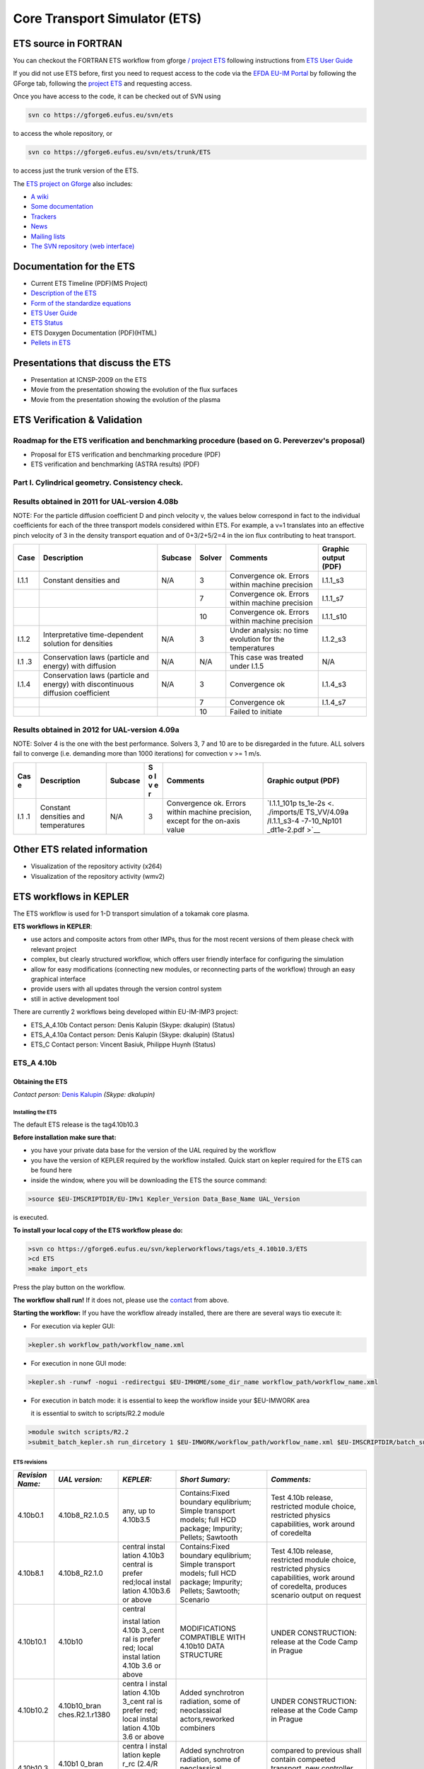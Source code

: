 ================================
 Core Transport Simulator (ETS)
================================

ETS source in FORTRAN
=====================


You can checkout the FORTRAN ETS workflow from gforge `/ project
ETS <https://gforge6.eufus.eu/gf/project/ets/>`__ following instructions
from `ETS User
Guide <../imports/ETS_Documentation/ETS_User_Guide.pdf>`__

If you did not use ETS before, first you need to request access to the
code via the `EFDA EU-IM Portal <https://gforge6.eufus.eu/>`__ by
following the GForge tab, following the `project
ETS <https://gforge6.eufus.eu/gf/project/ets/>`__ and requesting access.

Once you have access to the code, it can be checked out of SVN using

.. code-block:: console

   svn co https://gforge6.eufus.eu/svn/ets

to access the whole repository, or

.. code-block:: console

   svn co https://gforge6.eufus.eu/svn/ets/trunk/ETS

to access just the trunk version of the ETS.

The `ETS project on Gforge <https://gforge6.eufus.eu/gf/project/ets/>`__
also includes:

-  `A wiki <https://gforge6.eufus.eu/gf/project/ets/wiki/>`__
-  `Some documentation <https://gforge6.eufus.eu/gf/project/ets/docman/>`__
-  `Trackers <https://gforge6.eufus.eu/gf/project/ets/tracker/>`__
-  `News <https://gforge6.eufus.eu/gf/project/ets/news/>`__
-  `Mailing lists <https://gforge6.eufus.eu/gf/project/ets/mailman/>`__
-  `The SVN repository (web interface) <https://gforge6.eufus.eu/gf/project/ets/scmsvn/>`__

Documentation for the ETS
=========================

-  Current ETS Timeline (PDF)(MS Project)
-  `Description of the ETS <https://portal.eufus.eu/documentation/ITM/imports/imp3/public/ETS_Documentation/ETS_TRANSPORT_EQUATIONS.pdf>`__ 
-  `Form of the standardize equations <https://portal.eufus.eu/documentation/ITM/imports/imp3/public/ETS_Documentation/STANDARDISED_EQUATION.pdf>`__
-  `ETS User Guide <https://portal.eufus.eu/documentation/ITM/imports/imp3/public/ETS_Documentation/ETS_User_Guide.pdf>`__
-  `ETS Status <https://portal.eufus.eu/documentation/ITM/imports/imp3/public/ETS_Documentation/ETS_Status.pdf>`__
-  ETS Doxygen Documentation (PDF)(HTML)
-  `Pellets in ETS <https://portal.eufus.eu/documentation/ITM/html/pellet.html>`__

Presentations that discuss the ETS
==================================

-  Presentation at ICNSP-2009 on the ETS
-  Movie from the presentation showing the evolution of the flux
   surfaces
-  Movie from the presentation showing the evolution of the plasma

ETS Verification & Validation
=============================

.. _imp3_ets_vv:

Roadmap for the ETS verification and benchmarking procedure (based on G. Pereverzev's proposal)
-----------------------------------------------------------------------------------------------

-  Proposal for ETS verification and benchmarking procedure (PDF)
-  ETS verification and benchmarking (ASTRA results) (PDF)

Part I. Cylindrical geometry. Consistency check.
------------------------------------------------

Results obtained in 2011 for UAL-version 4.08b
----------------------------------------------

NOTE: For the particle diffusion coefficient D and pinch velocity v, the
values below correspond in fact to the individual coefficients for each of
the three transport models considered within ETS. For example, a v=1
translates into an effective pinch velocity of 3 in the density transport
equation and of 0+3/2+5/2=4 in the ion flux contributing to heat transport.

.. Continue table
   
+------+-----------------+---------+--------+-------------------+----------------------+
| Case | Description     | Subcase | Solver | Comments          | Graphic output (PDF) |
+======+=================+=========+========+===================+======================+
| I.1.1| Constant        | N/A     |   3    | Convergence ok.   |      I.1.1_s3        |
|      | densities and   |         |        | Errors within     |                      |
|      |                 |         |        | machine precision |                      |
+------+-----------------+---------+--------+-------------------+----------------------+
|      |                 |         |   7    | Convergence ok.   |      I.1.1_s7        |
|      |                 |         |        | Errors within     |                      |
|      |                 |         |        | machine precision |                      |
+------+-----------------+---------+--------+-------------------+----------------------+
|      |                 |         |   10   | Convergence ok.   |      I.1.1_s10       |
|      |                 |         |        | Errors within     |                      |
|      |                 |         |        | machine precision |                      |
+------+-----------------+---------+--------+-------------------+----------------------+
| I.1.2| Interpretative  | N/A     |   3    | Under analysis:   |      I.1.2_s3        |
|      | time-dependent  |         |        | no time evolution |                      |
|      | solution for    |         |        | for the           |                      |
|      | densities       |         |        | temperatures      |                      |
+------+-----------------+---------+--------+-------------------+----------------------+
| I.1  | Conservation    | N/A     |   N/A  | This case was     |         N/A          |
| .3   | laws (particle  |         |        | treated under     |                      |
|      | and energy)     |         |        | I.1.5             |                      |
|      | with diffusion  |         |        |                   |                      |
+------+-----------------+---------+--------+-------------------+----------------------+
| I.1.4| Conservation    | N/A     |   3    | Convergence ok    |       I.1.4_s3       |
|      | laws (particle  |         |        |                   |                      |
|      | and energy)     |         |        |                   |                      |
|      | with            |         |        |                   |                      |
|      | discontinuous   |         |        |                   |                      |
|      | diffusion       |         |        |                   |                      |
|      | coefficient     |         |        |                   |                      |
+------+-----------------+---------+--------+-------------------+----------------------+
|      |                 |         |   7    |  Convergence ok   | I.1.4_s7             |
+------+-----------------+---------+--------+-------------------+----------------------+
|      |                 |         |   10   | Failed to initiate|                      |
+------+-----------------+---------+--------+-------------------+----------------------+


Results obtained in 2012 for UAL-version 4.09a
----------------------------------------------

NOTE: Solver 4 is the one with the best performance. Solvers 3, 7 and 10
are to be disregarded in the future.
ALL solvers fail to converge (i.e. demanding more than 1000 iterations)
for convection v >= 1 m/s.

.. Continue table
   
+-----+-----------------+---------+---+-------------------+-------------+
| Cas | Description     | Subcase | S | Comments          | Graphic     |
| e   |                 |         | o |                   | output      |
|     |                 |         | l |                   | (PDF)       |
|     |                 |         | v |                   |             |
|     |                 |         | e |                   |             |
|     |                 |         | r |                   |             |
+=====+=================+=========+===+===================+=============+
| I.1 | Constant        | N/A     | 3 | Convergence ok.   | `I.1.1_101p |
| .1  | densities and   |         |   | Errors within     | ts_1e-2s <. |
|     | temperatures    |         |   | machine           | ./imports/E |
|     |                 |         |   | precision, except | TS_VV/4.09a |
|     |                 |         |   | for the on-axis   | /I.1.1_s3-4 |
|     |                 |         |   | value             | -7-10_Np101 |
|     |                 |         |   |                   | _dt1e-2.pdf |
|     |                 |         |   |                   | >`__        |
+-----+-----------------+---------+---+-------------------+-------------+

Other ETS related information
=============================

-  Visualization of the repository activity (x264)
-  Visualization of the repository activity (wmv2)

.. _ETS_in_KEPLER:

ETS workflows in KEPLER
=======================

The ETS workflow is used for 1-D transport simulation of a tokamak core
plasma.

**ETS workflows in KEPLER**:

-  use actors and composite actors from other IMPs, thus for the most
   recent versions of them please check with relevant project
-  complex, but clearly structured workflow, which offers user friendly
   interface for configuring the simulation
-  allow for easy modifications (connecting new modules, or reconnecting
   parts of the workflow) through an easy graphical interface
-  provide users with all updates through the version control system
-  still in active development tool

There are currently 2 workflows being developed within EU-IM-IMP3 project:

-  ETS_A_4.10b Contact person: Denis Kalupin (Skype: dkalupin) (Status)
-  ETS_A_4.10a Contact person: Denis Kalupin (Skype: dkalupin) (Status)
-  ETS_C       Contact person: Vincent Basiuk, Philippe Huynh  (Status)

.. _ETS_A_4.10B:
   
ETS_A 4.10b
-----------
.. _ETS_A_4.10a_obtain:

Obtaining the ETS
~~~~~~~~~~~~~~~~~

*Contact person:*
`Denis Kalupin <mailto:denis.kalupin@euro-fusion.org?subject=ETS%20in%20KEPLER>`__ *(Skype:
dkalupin)*

Installing the ETS
++++++++++++++++++

The default ETS release is the tag4.10b10.3

**Before installation make sure that:**

-  you have your private data base for the version of the
   UAL
   required by the workflow
-  you have the version of
   KEPLER
   required by the workflow installed. Quick start on kepler required
   for the ETS can be found
   here
-  inside the window, where you will be downloading the ETS the source
   command:

.. code-block:: console

   >source $EU-IMSCRIPTDIR/EU-IMv1 Kepler_Version Data_Base_Name UAL_Version
            
is executed.

**To install your local copy of the ETS workflow please do:**

.. code-block:: console

   >svn co https://gforge6.eufus.eu/svn/keplerworkflows/tags/ets_4.10b10.3/ETS
   >cd ETS
   >make import_ets

Press the play button on the workflow.

.. Picture

**The workflow shall run!** If it
does not, please use the `contact <mailto:denis.kalupin@euro-fusion.org?subject=ETS%20in%20KEPLER>`__ from above.

**Starting the workflow:**
If you have the workflow already installed, there are there are several
ways tio execute it:

-  For execution via kepler GUI:
   
.. code-block:: console
                
      >kepler.sh workflow_path/workflow_name.xml
          

-  For execution in none GUI mode:

.. code-block:: console

      >kepler.sh -runwf -nogui -redirectgui $EU-IMHOME/some_dir_name workflow_path/workflow_name.xml
          

-  For execution in batch mode:
   it is essential to keep the workflow inside your $EU-IMWORK area

   it is essential to switch to scripts/R2.2 module

.. code-block:: console

      >module switch scripts/R2.2
      >submit_batch_kepler.sh run_dircetory 1 $EU-IMWORK/workflow_path/workflow_name.xml $EU-IMSCRIPTDIR/batch_submission/ParallelKepler.bsub
          

ETS revisions
+++++++++++++

+-----------------+-----------------+-----------+---------------------+---------------------+
| *Revision Name:*| *UAL version:*  | *KEPLER:* | *Short Sumary:*     | *Comments:*         |
+=================+=================+===========+=====================+=====================+
|   4.10b0.1      | 4.10b8_R2.1.0.5 | any,      | Contains:Fixed      | Test 4.10b release, |
|                 |                 | up to     | boundary            | restricted module   |
|                 |                 | 4.10b3.5  | equlibrium; Simple  | choice, restricted  |
|                 |                 |           | transport models;   | physics             |
|                 |                 |           | full HCD package;   | capabilities, work  |
|                 |                 |           | Impurity; Pellets;  | around of coredelta |
|                 |                 |           | Sawtooth            |                     |
+-----------------+-----------------+-----------+---------------------+---------------------+
| 4.10b8.1        | 4.10b8_R2.1.0   | central   | Contains:Fixed      | Test 4.10b release, |
|                 |                 | instal    | boundary            | restricted module   |
|                 |                 | lation    | equlibrium; Simple  | choice, restricted  |
|                 |                 | 4.10b3    | transport models;   | physics             |
|                 |                 | central   | full HCD package;   | capabilities, work  |
|                 |                 | is prefer | Impurity; Pellets;  | around of           |
|                 |                 | red;local | Sawtooth; Scenario  | coredelta, produces |
|                 |                 | instal    |                     | scenario output on  |
|                 |                 | lation    |                     | request             |
|                 |                 | 4.10b3.6  |                     |                     | 
|                 |                 | or above  |                     |                     |
+-----------------+-----------------+-----------+---------------------+---------------------+
| 4.10b10.1       | 4.10b10         | central   | MODIFICATIONS       | UNDER CONSTRUCTION: |
|                 |                 |           | COMPATIBLE WITH     | release at the Code |
|                 |                 | instal    | 4.10b10 DATA        | Camp in Prague      |
|                 |                 | lation    | STRUCTURE           |                     |
|                 |                 | 4.10b     |                     |                     |
|                 |                 | 3_cent    |                     |                     |
|                 |                 | ral       |                     |                     |
|                 |                 | is        |                     |                     |
|                 |                 | prefer    |                     |                     |
|                 |                 | red;      |                     |                     |
|                 |                 | local     |                     |                     |
|                 |                 | instal    |                     |                     |
|                 |                 | lation    |                     |                     |
|                 |                 | 4.10b     |                     |                     |
|                 |                 | 3.6       |                     |                     |
|                 |                 | or        |                     |                     |
|                 |                 | above     |                     |                     |
+-----------------+-----------------+-----------+---------------------+---------------------+
| 4.10b10.2       | 4.10b10_bran    | centra    | Added synchrotron   | UNDER CONSTRUCTION: |
|                 | ches.R2.1.r1380 | l         | radiation, some of  | release at the Code |
|                 |                 | instal    | neoclassical        | Camp in Prague      |
|                 |                 | lation    | actors,reworked     |                     |
|                 |                 | 4.10b     | combiners           |                     |
|                 |                 | 3_cent    |                     |                     |
|                 |                 | ral       |                     |                     |
|                 |                 | is        |                     |                     |
|                 |                 | prefer    |                     |                     |
|                 |                 | red;      |                     |                     |
|                 |                 | local     |                     |                     |
|                 |                 | instal    |                     |                     |
|                 |                 | lation    |                     |                     |
|                 |                 | 4.10b     |                     |                     |
|                 |                 | 3.6       |                     |                     | 
|                 |                 | or        |                     |                     |
|                 |                 | above     |                     |                     |
+-----------------+-----------------+-----------+---------------------+---------------------+
| 4.10b10.3       | 4.10b1          | centra    | Added synchrotron   | compared to         |
|                 | 0_bran          | l         | radiation, some of  | previous shall      |
|                 | ches.           | instal    | neoclassical        | contain compeeted   |
|                 | R2.1.r          | lation    | actors,reworked     | transport, new      |
|                 | 1380            | keple     | combiners           | controller for      |
|                 |                 | r_rc      |                     | pellet and sawteeth |
|                 |                 | (2.4/R    |                     | module              |
|                 |                 | 3.8/ke    |                     |                     |
|                 |                 | pler      |                     |                     |
|                 |                 | or        |                     |                     |
|                 |                 | more      |                     |                     |
|                 |                 | recent    |                     |                     |
|                 |                 | )         |                     |                     |
|                 |                 | is        |                     |                     |
|                 |                 | prefer    |                     |                     |
|                 |                 | red       |                     |                     |
+-----------------+-----------------+-----------+---------------------+---------------------+

.. _ETS_A_4.10b_run_config:

Configuring the ETS run
~~~~~~~~~~~~~~~~~~~~~~~

.. _ETS_A_4.10b_workflow_parameters:

Workflow parameters
+++++++++++++++++++

General Parameters
""""""""""""""""""

-  USER
   - your userid
-  MACHINE
   - machine name (database name) for which comutations are done
-  SHOT_IN
   - input shot number
-  RUN_IN
   - input run number
-  SHOT_OUT
   - output shot number
-  RUN_OUT
   - output run number
-  NUMERICAL_SOLVER
   - choice of the numerics solving transport equations (RECOMENDED
   SELECTION: 3 or 4)

Space resolution
""""""""""""""""

-  NRHO
   - number of radial points for transport equations
-  NPSI
   - number of points for equilibrium 1-D arrays
-  NEQ_DIM1
   - number of points for equilibrium 2-D arrays, first index
-  NEQ_DIM2
   - number of points for equilibrium 2-D arrays, second index
-  NEQ_MAX_NPOINTS
   - maximum number of points for equilibrium boundary

Time resolution
"""""""""""""""

**Start and End time:**

-  TBEGIN
   - Computations start time
-  TEND
   - Computattions end time

.. Picture

   
**Time step:**

-  right click on the box
   BEFORE THE TIME EVOLUTION
-  select
   Configure actor
-  TAU
   :specify value of the time step in [s]
-  TAU_OUT
   : specify value of the output time interval in [s]
-  Commit

.. Picture

.. _ETS_A_4.10b_composition:

Ion, Impurity and Neutral Composition
+++++++++++++++++++++++++++++++++++++

Before starting the run you need to define types of main ions, impurity
(optional) and neutrals (optional) to be included in simulations.

To define plasma composition:

-  right click on the box
   BEFORE THE TIME EVOLUTION
-  select **Configure actor**
-  choose one of modes for setting
   Run_compositions

   -  from_input_CPO
      - will pick up the COMPOSITIONS structure of the COREPROF CPO
      saved to the input shot;
   -  configure_manually
      - will force the composition from the values specified below

-  specify values of atomic mass (AMN_ion), nuclear charge ( ZN_ion ) and
   charge ( Z_ion , from the first ion to the last [1:NION] , separated by
   commas
-  (optional) specify values of atomic mass ( AMN_imp ), nuclear charge (
   ZN_imp ) and maximal ionization state ( max_Z_imp ) for impurity ions,
   from the first to the last [1:NIMP] , separated by commas
-  (optional)for neutrals activate, by switchen them to **ON**, the types which
   shall be followed by neutral solver
-  press **Commit**

.. Picture

.. _ETS_A_4.10b_equations:

Equations to be solved and boundary conditions
++++++++++++++++++++++++++++++++++++++++++++++

Main Plasma
"""""""""""

Before starting the run you need to select the type and value of the
boundary conditions for all equations. Please note that the value should
correspond to the type. All equations allow for following types of
boundary conditions:

-  OFF
   - equation is not solved, initial profiles will be kept for whole run
-  value
   - edge value should be specified
-  gradient
   - edge gradient should be specified
-  scale_length
   - edge scale length should be specified
-  generic
   - generic form:
   a1*y´ + a2*y = a3
   of the boundary condition is assumed, 3 coefficients (a1, a2, a3) should be provided
-  value_from_input_CPO
   - equation is solved, edge value evolution will be red from input
   shot
-  profile_from_input_CPO
   - equation is not solved, profile evolution will be red from input
   shot

The particular equation will be activated if the boundary condition type
for it is other than *OFF*

.. Picture

To set up boundary conditions:

-  right click on the box BEFORE THE TIME EVOLUTION
-  select **Configure actor**
-  select appropriate boundary condition for each equation
-  specify values for boundary conditions corresponding to the type and
   to the ion component
-  **Commit**

The workflow will not allow the user all particle components
(ions[1:NION]+electrons) to be run predictively. At least one of them shall
be set to OFF (this component will be computed from quasi-neutrality
condition).

!!! If electron density is solved, all ions with ni_bnd_type=OFF will be
computed from the quasineutrality condition and scaled proportional to
specified *ni_bnd_value* or inversely proportional to their charge,
*charge_proportional*. This is defined by option:
*ni_from_quasineutrality*.

Impurity
""""""""

You can set up the boundary conditions for impurity ions in a similar
way as for main ions. !!! Note, that at the moment only types: *OFF*;
*value* and *value_from_input_CPO* are accepter by impurity solver.

To set up boundary conditions:

-  right click on the box BEFORE THE TIME EVOLUTION
-  select **Configure actor**
-  select appropriate boundary condition for each impurity species (
   OFF-equation is not solved)
-  specify values for boundary density of each impurity component
   [1:MAX_Z_IMP], separated by commas
-  **Commit**

.. Picture

Interface for impurity boundary condition has additional option,
*coronal_distribution*, that allow to preset the edge values or entire
profiles of individual ionization states from coronal distribution. In tis
case only single value is required to be specified for each impurity
boundary value. The options are:

-  OFF
   - the boundary values for impurity densities will be as they are
   specified above;
-  boundary_conditions
   - the boundary densities will be renormalized with corona, using the
   first element from above as a total density
-  boundary_conditions_and_profiles
   - the boundary densities and starting profiles will be renormalized
   with corona, using the first element from above as a total density

Neutrals
""""""""

!!! AT THE MOMENT BOUNDARY CONDITIONS FOR NEUTRAL VELOCITIES ARE DISABLED,
MIGHT BE ADDED ON REQUEST

Note, that ALL values should be specified in the order: {*1, 2, 3 ...NION, 1, 2, 3, ...NIMP*}

To set up boundary conditions:

-  right click on the box BEFORE THE TIME EVOLUTION
-  select **Configure actor**
-  select appropriate boundary condition for each neutral species (OFF-equation is not solved)
-  specify values for boundary density and temperature of each neutral component
   [1, 2, 3 ...NION, 1, 2, 3, ...NIMP], separated by commas
- **Commit**

.. Picture

Input profiles interpolation
""""""""""""""""""""""""""""

You are going to start the ETS run from some input shot, which might
contain some conflicting rho grids saved to different CPOs. Thus there is a
choice for the user to decide on the grid on which the starting profiles
should be load by the worflow,

*Interpolation_of_input_profiles*.

To define the interpolation grid select:

-  on_RHO_TOR_grid
   - interpolate input profiles based on the grid specyfied in [m];
-  on_RHO_TOR_NORM_grid
   - interpolate input profiles based on normalised rho grid [0:1]

.. Picture
   
.. _ETS_A_4.10b_convergence:

Convergence loop
++++++++++++++++

ETS updates input from different physics actors in a sequence, which is
finished by solving the transport equations. Ther are possible
none-linear couplings between different parts of the system. These
nonelinearities are trited by the ETS using iterations. The decision to
step in time is made by the ETS based on the criteria that the maximum
relative deviation of main plasma profiles is lower than some predefined
tolerance. There is a number of settings and sitches in the ETS that are
used by the iterative scheme. To edit them do:

-  right click on the box CONVERGENCE LOOP
-  select **Configure actor** to edit settings
-  choose your settings
-  **Commit**

.. Picture

Switches in the field *FREQUENCY OF CALLING THE PHYSICS ACTORS* define
how many times the the actors of a certain cathegory (equilibrium,
transport, etc.) should be called in a single time step.
By selecting *YES* all actors of this cathegory will be called every iteration
By selecting *NO* all actors of this cathegory will be called only ones in
a time step

Switches and parameters in the field *CONTROL PARAMETERS* define how
iterations are done

-  Tolerance - defines the maximum relative error of profiles change compared to
   previous iteration. If it is achieved the time steping is done.

For highly none-linear case the required precision can be achieved
faster by the iterative scheme if only fraction of the new solution is
mixed to the previous state.
The following scheme is adopted by the ets to reduce none-linearities in profiles, transport coefficients and
sources:

.. code-block:: console

   Y = (Amix * Y+) + ((1-Amix)*Y-)

where Amix is the mixing fraction You can activate the mixing of
profiles, transport coefficient and sources by selecting the
corresponding *Mixing_fraction_...* to be between [0:1]
You also can activate the authomatic ajustment of this fraction by selecting:
*Ajust_Mixing_for_...* to *YES*

.. _ETS_A_4.10b_equilibrium:

Equilibrium
+++++++++++

Initialization Settings
"""""""""""""""""""""""

Before starting the run you need to set up your initial equlibrium.
There are several options to do it: if your input shot contains the
consistent equilibrium with all necessary parameters - you can start
immediately from it; if your input shot contains the equilibrium but it
is not consistent or some parameters are missing you can check it
automatically; if your input equilibrium is corrupt or not present - you
can define the starting equlinbrium by tree moment description. To
select your starting equilibrium please do:

-  right click on the box BEFORE THE TIME EVOLUTION
-  select **Configure actor** to edit settings
-  Select your settings or specify values
-  **Commit**

SETTINGS:

-  Equilibrium_configuration
   - select
   configure_manually
   if you like to specify configuration below; select
   from_input_CPO
   if all quantities should be picked up from the input CPO
-  R0_Machine_characteristic_radius
   - Characteristic radius of the machine, here B0 is measured [m]
-  B0_Magnetic_field_at_R0
   - Magnetic field measured at the position R0 [T]
-  RGEO_Major_Radius_of_LCMS_centre
   - R coordinate of the geometrical centre of the LCMS [m]
-  ZGEO_Altitude_of_LCMS_centre
   - Z coordinate of the geometrical centre of the LCMS [m]
-  Total_plasma_current_IP
   - plasma current within the LCMS [A]
-  Minor_radius
   - minor radius of the LCMS [m]
-  Elongation
   - elongation of the LCMS [-]
-  Triangularity_upper
   - upper triangularity of the LCMS [-]
-  Triangularity_lower
   - lower triangularity of the LCMS [-]
-  Equilibrium code
   - select one of available equilibrium solvers to check the
   consistency between starting equilibrium and current profile; use
   INTERPRETATIVE
   if you trust your input data (in this case the check will be
   ignorred).

.. Picture
   
Please note, that different equilibrium solvers might require slightly
different input. Thus it is a user responsibility to check that the
information inside input shot/run is enough to run selected equilibrium
solver.

Run Settings
""""""""""""

There are several equilibrium solvers connected to the ETS. You can
select the one of them.Therefore please do:

-  right click on the box CONVERGENCE LOOP
-  select **Open actor**
-  right click on the box EQUILIBRIUM
-  select **Configure actor** to edit settings
-  choose your equilibrium solver
-  **Commit**

.. Picture

*INTERPRETATIVE* means that the ETS will not update the equilibrium,
instead it will be using the initial equilibrium.

Please note, that it is better to select the same code as you used for
pre-iterrations. Because outputs of different equilibrium solver are not
necessary done with the same resolution. Therefore the routine saving
the information to the data base might brake due to uncompatible sizes
of some signals.

.. Picture

.. _ETS_A_4.10A:

ETS_A 4.10a
-----------

**ETS_A workflow in KEPLER**:

-  uses as actors and composite actors from other IMPs, thus for the
   most recent versions of them please check with relevant project
-  complex, but clearly structured workflow, which offers user friendly
   interface for configuring the simulation
- allows for easy modifications (connecting new modules, or reconnecting
   the parts of the workflow) through the easy graphical interface
-  provides users with all updates through the version control system
-  still actively developing tool

The list and status of available physics models for the ETS_A can be
found
`here <https://www.eufus.eu/documentation/EU-IM/html/ets_status.html>`__.

**Contact person:** `Denis Kalupin <mailto:denis.kalupin@euro-fusion.org?subject=ETS%20in%20KEPLER>`__ (Skype:
dkalupin)*

.. Picture

Obtaining the ETS
~~~~~~~~~~~~~~~~~

Copy the ETS workflow to your space:

.. code-block:: console

   >svn co https://gforge6.eufus.eu/svn/keplerworkflows/trunk/4.10a/imp3/ets $EU-IMSCRATCH/ETS_WORKFLOWS

Compile ETS actors:

.. code-block:: console

   >cd $EU-IMSCRATCH/ETS_WORKFLOWS
   >make import_ets

Updating the ETS
~~~~~~~~~~~~~~~~

If you have already a copy of the ETS you do not need to check it out
again!!!

If you like to update everything (WORKFLOW + ACTORS + VISUALIZATION +
INPUT DATA)

.. code-block:: console

   >cd $EU-IMSCRATCH/ETS_WORKFLOWS
   >svn update
   >make import_ets

To update ETS actors go inside your ETS_ACTORS:

.. code-block:: console

   >cd $EU-IMSCRATCH/ETS_WORKFLOWS
   >svn update
   >make import_actors

To update the workflow go inside your ETS_WORKFLOWS:

.. code-block:: console

   >cd $EU-IMSCRATCH/ETS_WORKFLOWS
   >svn update

To update visualization scripts go inside your $KEPLER/kplots:

.. code-block:: console

   >svn update

This is ALL you need to do for updates!

Executing the ETS
~~~~~~~~~~~~~~~~~

.. Picture

Open ETS workflow in Kepler:

.. code-block:: console

   >kepler.sh $EU-IMSCRATCH/ETS_WORKFLOWS/ETS_WORKFLOW.xml

on the top of the workflow, change the parameter "user" to your user_ID.

You can run the workflow!!!

.. _ETS_A_4.10a_configuring:

Configuring the ETS run
~~~~~~~~~~~~~~~~~~~~~~~

.. _ETS_A_4.10a_workflow_parameters:

Workflow Parameters
+++++++++++++++++++

General Parameters
""""""""""""""""""

-  USER - your userid
-  MACHINE - machine name (database name) for which comutations are done
-  SHOT_IN - input shot number
-  RUN_IN - input run number
-  SHOT_OUT - output shot number
-  RUN_OUT - output run number
-  NUMERICAL_SOLVER - choice of the numerics solving transport equations
   (RECOMENDED SELECTION: 3 or 4)

Space resolution
""""""""""""""""

-  NRHO - number of radial points for transport equations
-  NPSI - number of points for equilibrium 1-D arrays
-  NEQ_DIM1 - number of points for equilibrium 2-D arrays, first index
-  NEQ_DIM2 - number of points for equilibrium 2-D arrays, second index
-  NEQ_MAX_NPOINTS - maximum number of points for equilibrium boundary

Time resolution
"""""""""""""""

Start and End time

-  TBEGIN - Computations start time
-  TEND - Computattions end time

.. Picture

Time spep

-  right click on the box ‘BEFORE THE TIME EVOLUTION’
-  select ‘Configure actor’
-  TAU:specify value of the time step in [s]
-  TAU_OUT: specify value of the output time interval in [s]
-  Commit

.. Picture
   
.. _ETS_A_4.10a_composition:

Plasma, Impurity and Neutrals Composition
+++++++++++++++++++++++++++++++++++++++++

Before starting the run you need to define types of main and impurity
ions and types of neutrals to be included in simulations.

To set up the composition:

-  right click on the box ‘BEFORE THE TIME EVOLUTION’
-  select ‘Configure actor’
-  choose one of modes for setting "Run_compositions"
   "from_input_CPO" - will pick up the COMPOSITIONS structure of the
   COREPROF CPO from the input shot;
   "configure_manually" - will force the composition from the values
   specified below
-  specify values of AMN_ion, ZN_ion and Z_ion for ions, from the first
   ion to the last [1:NION], separated by commas
-  specify values of AMN_imp, ZN_imp and max_Z_imp for impurity ions,
   from the first to the last [1:NIMP], separated by commas
-  choose the neutrals types, which should be switched "ON"
-  Commit

.. Picture

.. _ETS_A_4.10a_equations:

Equations to be solved and boundary conditions
++++++++++++++++++++++++++++++++++++++++++++++

Main plasma
"""""""""""

Before starting the run you need to select the type and value of the
boundary conditions for all equations. Please note that the value should
correspond to the type. All equations allow for following types of
boundary conditions:

-  OFF
   - equation is not solved, initial profiles will be kept for whole run
-  value
   - edge value should be specified
-  gradient
   - edge gradient should be specified
-  scale_length
   - edge scale length should be specified
-  generic
   - 3 coefficients (a1,a2,a3) should be provided: a1*y´ + a2*y = a3
-  value_from_input_CPO
   - equation is solved, edge value evolution will be red from input
   shot
-  profile_from_input_CPO
   - equation is not solved, profile evolution will be red from input
   shot

The particular equation will be activated if the boundary condition type
for it is other than *OFF*!

.. Picture

To set up boundary conditions:

-  right click on the box ‘BEFORE THE TIME EVOLUTION’
-  select ‘Configure actor’
-  select appropriate boundary condition for each equation
-  specify values for boundary conditions corresponding to the type and
   to the ion component
-  Commit

!!! If electron density is solved, all ions with ni_bnd_type=OFF will be
computed from the quasineutrality condition and scaled proportional to
specified *ni_bnd_value* or inversely proportional to their charge
*(charge_proportional)*. This is defined by option:
*ni_from_quasineutrality*.

Impurity
""""""""
You can set up the boundary conditions for impurity ions in a similar
way as for main ions. !!! Note, that at the moment only types: *OFF*;
*value* and *value_from_input_CPO* are accepter by impurity solver.

To set up boundary conditions:

-  right click on the box ‘BEFORE THE TIME EVOLUTION’
-  select ‘Configure actor’
-  select appropriate boundary condition for each impurity species
   (OFF-equation is not solved)
-  specify values for boundary density of each impurity component
   [1:MAX_Z_IMP], separated by commas
-  Commit

.. Picture
   
Interface for impurity boundary condition has additional option ,
*coronal_distribution*, that allow to preset the edge values or entire
profiles of individual ionization states from coronal distribution. In
tis case only single value is required to be specified for each impurity
boundary value. The options are:

-  OFF
   - the boundary values for impurity densities will be as they are
   specified above;
-  boundary_conditions
   - the boundary densities will be renormalized with corona, using the
   first element from above as a total density
-  boundary_conditions_and_profiles
   - the boundary densities and starting profiles will be renormalized
   with corona, using the first element from above as a total density

Neutrals
""""""""

!!! AT THE MOMENT BOUNDARY CONDITIONS FOR NEUTRAL VELOCITIES ARE
DISABLED, MIGHT BE ADDED ON REQUEST

Note, that ALL values should be specified in the order: *{1, 2, 3
...NION, 1, 2, 3, ...NIMP}*

To set up boundary conditions:

-  right click on the box ‘BEFORE THE TIME EVOLUTION’
-  select ‘Configure actor’
-  select appropriate boundary condition for each neutral species
   (OFF-equation is not solved)
-  specify values for boundary density and temperature of each neutral
   component [1, 2, 3 ...NION, 1, 2, 3, ...NIMP], separated by commas
-  Commit

.. Picture

Input Profiles Interpolation
""""""""""""""""""""""""""""

You are going to start the ETS run from some input shot, which might
contain some conflicting rho grids. Thus there is a choice for the user
to decide on the grid on which the starting profiles should be load by
the worflow, *Interpolation_of_input_profiles*.

To define the interpolation grid select:

-  on_RHO_TOR_grid
   - interpolate input profiles based on the grid specyfied in [m];
-  on_RHO_TOR_NORM_grid
   - interpolate input profiles based on normalised rho grid [0:1]

.. Picture

.. _ETS_A_4.10a_convergence:

Convergence loop
++++++++++++++++

ETS updates input from different physics actors in a sequence, which is
finished by solving the transport equations. Ther are possible none-linear
couplings between different parts of the system. These nonelinearities are
trited by the ETS using iterations. The decision to step in time is made by
the ETS based on the criteria that the maximum relative deviation of main
plasma profiles is lower than some predefined tolerance. There is a number
of settings and sitches in the ETS that are used by the iterative scheme.
To edit them do:

-  right click on the box ‘CONVERGENCE LOOP’
-  select ‘Configure actor’ to edit settings
-  choose your settings
-  Commit

.. Picture
   
Switches in the field *FREQUENCY OF CALLING THE PHYSICS ACTORS* define how
many times the the actors of a certain cathegory (equilibrium, transport,
etc.) should be called in a single time step. By selecting *YES* all actors
of this cathegory will be called every iteration By selecting *NO* all
actors of this cathegory will be called only ones in a time step

Switches and parameters in the field *CONTROL PARAMETERS* define how
iterations are done

-  Tolerance
   - defines the maximum relative error of profiles change compared to
   previous iteration. If it is achieved the time steping is done.

For highly none-linear case the required precision can be achieved faster
by the iterative scheme if only fraction of the new solution is mixed to
the previous state. The following scheme is adopted by the ets to reduce
none-linearities in profiles, transport coefficients and sources:

.. code-block:: console

   Y = (Amix * Y+) + ((1-Amix)*Y-)

where Amix is the mixing fraction You can activate the mixing of profiles,
transport coefficient and sources by selecting the corresponding
*Mixing_fraction_...* to be between [0:1] You also can activate the
authomatic ajustment of this fraction by selecting: *Ajust_Mixing_for_...*
to *YES*

.. _ETS_A_4.10a_equilibrium:

Equilibrium
+++++++++++

Starting Settings
"""""""""""""""""

Before starting the run you need to set up your initial equlibrium. There
are several options to do it: if your input shot contains the consistent
equilibrium with all necessary parameters - you can start immediately from
it; if your input shot contains the equilibrium but it is not consistent or
some parameters are missing you can check it automatically; if your input
equilibrium is corrupt or not present - you can define the starting
equlinbrium by tree moment description. To select your starting equilibrium
please do:

-  right click on the box ‘BEFORE THE TIME EVOLUTION’
-  select ‘Configure actor’ to edit settings
-  Select your settings or specify values
-  Commit

.. Picture

SETTINGS:

-  Equilibrium_configuration
   - select
   configure_manually
   if you like to specify configuration below; select
   from_input_CPO
   if all quantities should be picked up from the input CPO
-  Major_Radius_of_geom_axis_RGEO
   - radius of the geometrical centre of the vessel [m]
-  Altitude_of_geom_axis_ZGEO
   - altitude of the geometrical centre of the vessel [m]
-  Major_Radius_of_LCMS_centre_R0
   - radius of the plasma centre [m]
-  Altitude_of_LCMS_centre_Z0
   - altitude of the plasma centre [m]
-  Magn_field_on_LCMS_centre_B0
   - vacume magnetic field at R0 [T]
-  Total_plasma_current_IP
   - plasma current within the LCMS [A]
-  Minor_radius
   - minor radius of the LCMS [m]
-  Elongation
   - elongation of the LCMS [-]
-  Triangularity_upper
   - upper triangularity of the LCMS [-]
-  Triangularity_lower
   - lower triangularity of the LCMS [-]
-  Equilibrium code
   - select one of available equilibrium solvers to check the
   consistency between starting equilibrium and current profile; use
   INTERPRETATIVE
   if you trust your input data (in this case the check will be
   ignorred).

.. Picture

Please note, that different equilibrium solvers might require slightly
different input. Thus it is a user responsibility to check that the
information inside input shot/run is enough to run selected equilibrium
solver.

Run Settings
""""""""""""

There are several equilibrium solvers connected to the ETS. You can
select the one of them.Therefore please do:

-  right click on the box ‘CONVERGENCE LOOP’
-  select ‘Open actor’
-  right click on the box ‘EQUILIBRIUM’
-  select ‘Configure actor’ to edit settings
-  choose your equilibrium solver
-  Commit

.. Picture
   
*INTERPRETATIVE* means that the ETS will not update the equilibrium,
instead it will be using the initial equilibrium.

Please note, that it is better to select the same code as you used for
pre-iterrations. Because outputs of different equilibrium solver are not
necessary done with the same resolution. Therefore the routine saving
the information to the data base might brake due to uncompatible sizes
of some signals.

.. Picture

.. _ETS_C_KEPLER:

ETS_C
-----

The ETS workflow (IMP3-ACT1) is used for 1-D transport simulation of a
tokamak core plasma.

**ETS workflow in KEPLER**:

-  uses as actors and composite actors from other IMPs, thus for the
   most recent versions of them please check with relevant project
-  complex, but clearly structured workflow, which offers user friendly
   interface for configuring the simulation
- allows for easy modifications (connecting new modules, or reconnecting
   the parts of the workflow) through the easy graphical interface
-  provides users with all updates through the version control system
-  still actively developing tool

Contact persons: `Vincent Basiuk <mailto:vincent.basiuk@cea.fr?subject=ETS%20in%20KEPLER>`__ ,
`Philippe Huynh <mailto:philippe.huynh@cea.fr?subject=ETS%20in%20KEPLER>`__

.. Picture

.. _ets_status:

ETS Status
----------

+-----------------------+-----------------------+-----------------------+
| *Package Name /       |       ETS-A           |       ETS-C           |
| Physics Module*       |                       |                       |
+=======================+=======================+=======================+
| *EQILIBRIUM*          |                       |                       |
+-----------------------+-----------------------+-----------------------+
| *fixed boundary:*     |                       |                       |
+-----------------------+-----------------------+-----------------------+
| BDSEQ                 | Ready for use         |                       |
+-----------------------+-----------------------+-----------------------+
| EMEQ                  | Ready for use         |                       |
+-----------------------+-----------------------+-----------------------+
| SPIDER                | Ready for use         |                       |
+-----------------------+-----------------------+-----------------------+
| SPIDER_IMP12          | Ready for use         |                       |
+-----------------------+-----------------------+-----------------------+
| CHEASE                | Ready for use         | validate              |
+-----------------------+-----------------------+-----------------------+
| HELENA                | Ready for use         |                       |
+-----------------------+-----------------------+-----------------------+
| HELENA21              |                       | work in 4.09a problem |
|                       |                       | when it doesn't find  |
|                       |                       | any equilibrium crash |
+-----------------------+-----------------------+-----------------------+
|                       |                       |                       |
+-----------------------+-----------------------+-----------------------+
| *free boundary:*      |                       |                       |
+-----------------------+-----------------------+-----------------------+
| CEDRES++              | In progress/tests are | validate (static      |
|                       | planned for Nov.2014  | mode, TBD evolution   |
|                       |                       | mode)                 |
+-----------------------+-----------------------+-----------------------+
| CREATE-NL             |                       |                       |
+-----------------------+-----------------------+-----------------------+
| FIXFREE               |                       |                       |
+-----------------------+-----------------------+-----------------------+
| EQFAST                |                       | work in 4.09a         |
+-----------------------+-----------------------+-----------------------+
| FREEBIE               |                       | validate              |
+-----------------------+-----------------------+-----------------------+
|                       |                       |                       |
+-----------------------+-----------------------+-----------------------+
| *MHD*                 |                       |                       |
+-----------------------+-----------------------+-----------------------+
| NTM                   | Ready for use         | validate              |
+-----------------------+-----------------------+-----------------------+
| SAWTEETH              | Implemented/Tested/re |                       |
|                       | lease                 |                       |
|                       | date:Nov.2014         |                       |
+-----------------------+-----------------------+-----------------------+
| Linear Stability      | Stand alone           |                       |
| Chain                 | tests/implementation  |                       |
|                       | in ETS and            |                       |
|                       | release:2015          |                       |
+-----------------------+-----------------------+-----------------------+
|                       |                       |                       |
+-----------------------+-----------------------+-----------------------+
| *TRANSPORT*           |                       |                       |
+-----------------------+-----------------------+-----------------------+
| *analytical &         |                       |                       |
| interpretative:*      |                       |                       |
+-----------------------+-----------------------+-----------------------+
| From DATA BASE        | Ready for use         |                       |
| (interpretative)      |                       |                       |
+-----------------------+-----------------------+-----------------------+
| Edge Transport        | Ready for use         |                       |
| Barried (analytical)  |                       |                       |
+-----------------------+-----------------------+-----------------------+
|                       |                       |                       |
+-----------------------+-----------------------+-----------------------+
| *anomalous:*          |                       |                       |
+-----------------------+-----------------------+-----------------------+
| ETAIGB                | Ready for use         |                       |
+-----------------------+-----------------------+-----------------------+
| BOHM-GYROBOHM         | Ready for use         | validate, + effect of |
|                       |                       | rotation              |
+-----------------------+-----------------------+-----------------------+
| GLF23                 | Implemented/Tested/re | to be tested (GLF23   |
|                       | lease                 | installed in previous |
|                       | date:Nov.2014         | gateway not           |
|                       |                       | validated)            |
+-----------------------+-----------------------+-----------------------+
| WEILAND               | Implemented/Tested/re |                       |
|                       | lease                 |                       |
|                       | date:Nov.2014         |                       |
+-----------------------+-----------------------+-----------------------+
| REU-IM                | Implemented/Tested/re |                       |
|                       | lease                 |                       |
|                       | date:Nov.2014         |                       |
+-----------------------+-----------------------+-----------------------+
| EWDM                  | Implemented/Tested/re |                       |
|                       | lease                 |                       |
|                       | date:Nov.2014         |                       |
+-----------------------+-----------------------+-----------------------+
| TGLF                  | In progress/Some      |                       |
|                       | initial tests         |                       |
+-----------------------+-----------------------+-----------------------+
| KIAUTO                |                       | installed (transport  |
|                       |                       | model based on        |
|                       |                       | scaling law)          |
+-----------------------+-----------------------+-----------------------+
|                       |                       |                       |
+-----------------------+-----------------------+-----------------------+
| *neoclassical:*       |                       |                       |
+-----------------------+-----------------------+-----------------------+
| NEOS                  | Ready for use         |                       |
+-----------------------+-----------------------+-----------------------+
| NEOWES                | Ready for use         |                       |
+-----------------------+-----------------------+-----------------------+
| NEOART                | Ready for use         |                       |
|                       | (probably not         |                       |
|                       | suggested as being    |                       |
|                       | too oscilatory)       |                       |
+-----------------------+-----------------------+-----------------------+
| NCLASS                | In progress           | validate with         |
|                       |                       | composition (to be    |
|                       |                       | upgrade with          |
|                       |                       | compositions          |
+-----------------------+-----------------------+-----------------------+
| NCLASS/FORCEBALL      |                       | installed (gives the  |
|                       |                       | radial electric       |
|                       |                       | field)                |
+-----------------------+-----------------------+-----------------------+
|                       |                       |                       |
+-----------------------+-----------------------+-----------------------+
| *HEAT,PARTICLE        |                       |                       |
| SOURCES & CURRENT     |                       |                       |
| DRIVE*                |                       |                       |
+-----------------------+-----------------------+-----------------------+
| *analytical &         |                       |                       |
| interpretative:*      |                       |                       |
+-----------------------+-----------------------+-----------------------+
| From DATA BASE        | Ready for use         |                       |
| (interpretative)      |                       |                       |
+-----------------------+-----------------------+-----------------------+
| Gaussian              | Ready for use         |                       |
+-----------------------+-----------------------+-----------------------+
|                       |                       |                       |
+-----------------------+-----------------------+-----------------------+
| *impurity and         |                       |                       |
| particles:*           |                       |                       |
+-----------------------+-----------------------+-----------------------+
| IMPURITY              | Ready for use         |                       |
+-----------------------+-----------------------+-----------------------+
| NEUTRALS              | Ready for use         |                       |
+-----------------------+-----------------------+-----------------------+
| PELLET                | Ready for use         |                       |
+-----------------------+-----------------------+-----------------------+
| ZNEUTRES              |                       | installed (simple     |
|                       |                       | module of CRONOS for  |
|                       |                       | neutral source terms) |
+-----------------------+-----------------------+-----------------------+
| ZRECYCLE              |                       | edge boundary for     |
|                       |                       | electron density      |
+-----------------------+-----------------------+-----------------------+
|                       |                       |                       |
+-----------------------+-----------------------+-----------------------+
| *ECRH*                |                       |                       |
+-----------------------+-----------------------+-----------------------+
| GRAY                  | Ready for use         | Installed             |
+-----------------------+-----------------------+-----------------------+
| TORAY-FOM             |                       | In preparation        |
+-----------------------+-----------------------+-----------------------+
| TRAVIS                | Tested                | In preparation        |
+-----------------------+-----------------------+-----------------------+
| TORBEAM               |                       | In preparation        |
+-----------------------+-----------------------+-----------------------+
|                       |                       |                       |
+-----------------------+-----------------------+-----------------------+
| *ICRH*                |                       |                       |
+-----------------------+-----------------------+-----------------------+
| TORIC                 | In progress           | In preparation        |
+-----------------------+-----------------------+-----------------------+
| ICDEP                 |                       | Installed             |
+-----------------------+-----------------------+-----------------------+
| FPSIM                 |                       | Installed             |
+-----------------------+-----------------------+-----------------------+
|                       |                       |                       |
+-----------------------+-----------------------+-----------------------+
| *NBI*                 |                       |                       |
+-----------------------+-----------------------+-----------------------+
| NEMO                  | Ready for use         | Installed             |
+-----------------------+-----------------------+-----------------------+
| BBNBI                 | Ready for use         | In preparation        |
+-----------------------+-----------------------+-----------------------+
| NBISIM                | Ready for use         | Installed             |
+-----------------------+-----------------------+-----------------------+
| ASCOT                 | Ready for use         |                       |
+-----------------------+-----------------------+-----------------------+
| RISK                  | Ready for use         | In preparation        |
+-----------------------+-----------------------+-----------------------+
|                       |                       |                       |
+-----------------------+-----------------------+-----------------------+
| *LH*                  |                       |                       |
+-----------------------+-----------------------+-----------------------+
|                       |                       |                       |
+-----------------------+-----------------------+-----------------------+
| *nuclear sources*     |                       |                       |
+-----------------------+-----------------------+-----------------------+
| nuclearsim            | Ready for use         | Installed             |
+-----------------------+-----------------------+-----------------------+
|                       |                       |                       |
+-----------------------+-----------------------+-----------------------+
| *CONTROLS*            |                       |                       |
+-----------------------+-----------------------+-----------------------+
| NBI power control     | Ready for use         |                       |
+-----------------------+-----------------------+-----------------------+
| ECRH power control    | Ready for use         |                       |
+-----------------------+-----------------------+-----------------------+
| ICRH power control    | Ready for use         |                       |
+-----------------------+-----------------------+-----------------------+
| Pellet frequency      | Ready for use         |                       |
| control               |                       |                       |
+-----------------------+-----------------------+-----------------------+
|                       |                       |                       |
+-----------------------+-----------------------+-----------------------+
| *COUPLING TO EDGE*    |                       |                       |
+-----------------------+-----------------------+-----------------------+
| SOLPS                 | Tested at Fortran     |                       |
|                       | level                 |                       |
+-----------------------+-----------------------+-----------------------+
|                       |                       |                       |
+-----------------------+-----------------------+-----------------------+
| *DOCUMENTATION and    |                       |                       |
| MANUALS*              |                       |                       |
+-----------------------+-----------------------+-----------------------+
| Physics Description   | Description of the    |                       |
|                       | ETS                   |                       |
+-----------------------+-----------------------+-----------------------+
| Numerics Description  | Form of the           |                       |
|                       | standardize           |                       |
|                       | equations             |                       |
+-----------------------+-----------------------+-----------------------+
| Manuals               | -  ETS workflows in   |                       |
|                       |    KEPLER             |                       |
|                       | -  ETS source in      |                       |
|                       |    Fortran            |                       |
+-----------------------+-----------------------+-----------------------+
